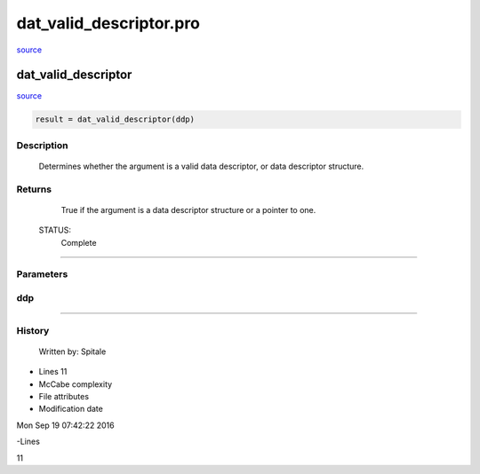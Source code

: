 dat\_valid\_descriptor.pro
===================================================================================================

`source <./`dat_valid_descriptor.pro>`_

























dat\_valid\_descriptor
________________________________________________________________________________________________________________________



`source <./`dat_valid_descriptor.pro>`_

.. code:: IDL

 result = dat_valid_descriptor(ddp)



Description
-----------
	Determines whether the argument is a valid data descriptor,
	or data descriptor structure.










Returns
-------

	True if the argument is a data descriptor structure or a
	pointer to one.


 STATUS:
	Complete










+++++++++++++++++++++++++++++++++++++++++++++++++++++++++++++++++++++++++++++++++++++++++++++++++++++++++++++++++++++++++++++++++++++++++++++++++++++++++++++++++++++++++++++


Parameters
----------




ddp
-----------------------------------------------------------------------------






+++++++++++++++++++++++++++++++++++++++++++++++++++++++++++++++++++++++++++++++++++++++++++++++++++++++++++++++++++++++++++++++++++++++++++++++++++++++++++++++++++++++++++++++++













History
-------

 	Written by:	Spitale











- Lines 11
- McCabe complexity







- File attributes


- Modification date

Mon Sep 19 07:42:22 2016

-Lines


11








